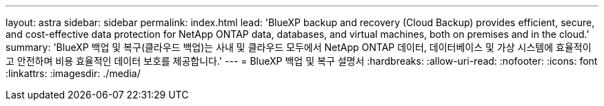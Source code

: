 ---
layout: astra 
sidebar: sidebar 
permalink: index.html 
lead: 'BlueXP backup and recovery (Cloud Backup) provides efficient, secure, and cost-effective data protection for NetApp ONTAP data, databases, and virtual machines, both on premises and in the cloud.' 
summary: 'BlueXP 백업 및 복구(클라우드 백업)는 사내 및 클라우드 모두에서 NetApp ONTAP 데이터, 데이터베이스 및 가상 시스템에 효율적이고 안전하며 비용 효율적인 데이터 보호를 제공합니다.' 
---
= BlueXP 백업 및 복구 설명서
:hardbreaks:
:allow-uri-read: 
:nofooter: 
:icons: font
:linkattrs: 
:imagesdir: ./media/


